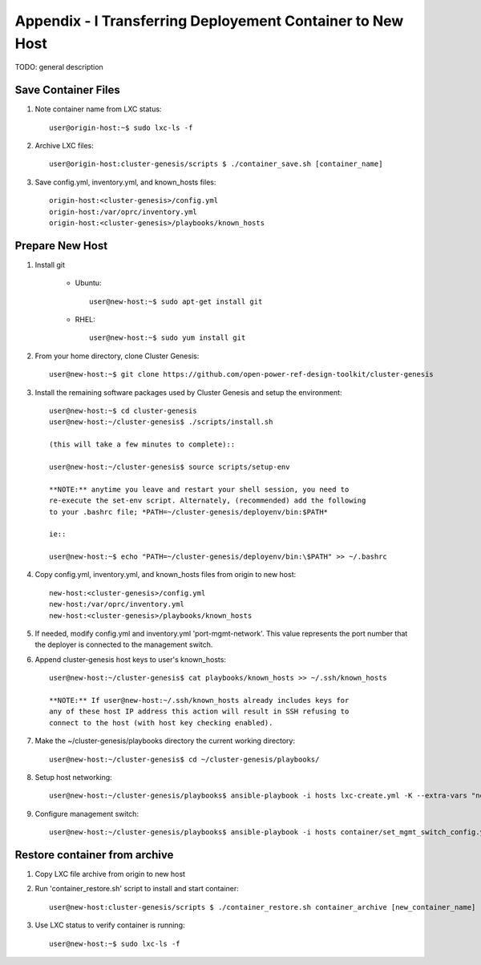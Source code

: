 
Appendix - I Transferring Deployement Container to New Host
===========================================================

TODO: general description

Save Container Files
--------------------

#. Note container name from LXC status::

    user@origin-host:~$ sudo lxc-ls -f

#. Archive LXC files::

    user@origin-host:cluster-genesis/scripts $ ./container_save.sh [container_name]

#. Save config.yml, inventory.yml, and known_hosts files::

    origin-host:<cluster-genesis>/config.yml
    origin-host:/var/oprc/inventory.yml
    origin-host:<cluster-genesis>/playbooks/known_hosts

Prepare New Host
----------------

#. Install git

    - Ubuntu::

        user@new-host:~$ sudo apt-get install git

    - RHEL::

        user@new-host:~$ sudo yum install git

#. From your home directory, clone Cluster Genesis::

    user@new-host:~$ git clone https://github.com/open-power-ref-design-toolkit/cluster-genesis

#. Install the remaining software packages used by Cluster Genesis and
   setup the environment::

    user@new-host:~$ cd cluster-genesis
    user@new-host:~/cluster-genesis$ ./scripts/install.sh

    (this will take a few minutes to complete)::

    user@new-host:~/cluster-genesis$ source scripts/setup-env

    **NOTE:** anytime you leave and restart your shell session, you need to
    re-execute the set-env script. Alternately, (recommended) add the following
    to your .bashrc file; *PATH=~/cluster-genesis/deployenv/bin:$PATH*

    ie::

    user@new-host:~$ echo "PATH=~/cluster-genesis/deployenv/bin:\$PATH" >> ~/.bashrc

#. Copy config.yml, inventory.yml, and known_hosts files from origin to new
   host::

    new-host:<cluster-genesis>/config.yml
    new-host:/var/oprc/inventory.yml
    new-host:<cluster-genesis>/playbooks/known_hosts

#. If needed, modify config.yml and inventory.yml 'port-mgmt-network'. This
   value represents the port number that the deployer is connected to the
   management switch.

#. Append cluster-genesis host keys to user's known_hosts::

    user@new-host:~/cluster-genesis$ cat playbooks/known_hosts >> ~/.ssh/known_hosts

    **NOTE:** If user@new-host:~/.ssh/known_hosts already includes keys for
    any of these host IP address this action will result in SSH refusing to
    connect to the host (with host key checking enabled).

#. Make the ~/cluster-genesis/playbooks directory the current working directory::

    user@new-host:~/cluster-genesis$ cd ~/cluster-genesis/playbooks/

#. Setup host networking::

    user@new-host:~/cluster-genesis/playbooks$ ansible-playbook -i hosts lxc-create.yml -K --extra-vars "networks_only=True"

#. Configure management switch::

    user@new-host:~/cluster-genesis/playbooks$ ansible-playbook -i hosts container/set_mgmt_switch_config.yml

Restore container from archive
------------------------------

#. Copy LXC file archive from origin to new host

#. Run 'container_restore.sh' script to install and start container::

    user@new-host:cluster-genesis/scripts $ ./container_restore.sh container_archive [new_container_name]

#. Use LXC status to verify container is running::

    user@new-host:~$ sudo lxc-ls -f
